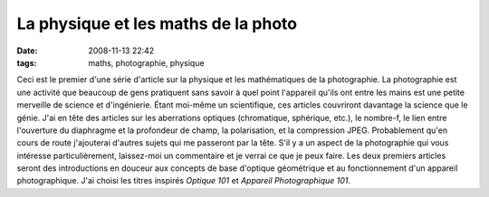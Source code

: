 La physique et les maths de la photo
####################################
:date: 2008-11-13 22:42
:tags: maths, photographie, physique

Ceci est le premier d'une série d'article sur la physique et les
mathématiques de la photographie. La photographie est une activité que
beaucoup de gens pratiquent sans savoir à quel point l'appareil qu'ils
ont entre les mains est une petite merveille de science et d'ingénierie.
Étant moi-même un scientifique, ces articles couvriront davantage la
science que le génie.
J'ai en tête des articles sur les aberrations optiques (chromatique,
sphérique, etc.), le nombre-f, le lien entre l'ouverture du diaphragme
et la profondeur de champ, la polarisation, et la compression JPEG.
Probablement qu'en cours de route j'ajouterai d'autres sujets qui me
passeront par la tête. S'il y a un aspect de la photographie qui vous
intéresse particulièrement, laissez-moi un commentaire et je verrai ce
que je peux faire.
Les deux premiers articles seront des introductions en douceur aux
concepts de base d'optique géométrique et au fonctionnement d'un
appareil photographique. J'ai choisi les titres inspirés *Optique 101*
et *Appareil Photographique 101*.
|image0|

.. |image0| image:: https://blogger.googleusercontent.com/tracker/697344570467959391-2392805814189679331?l=mathfou.blogspot.com
